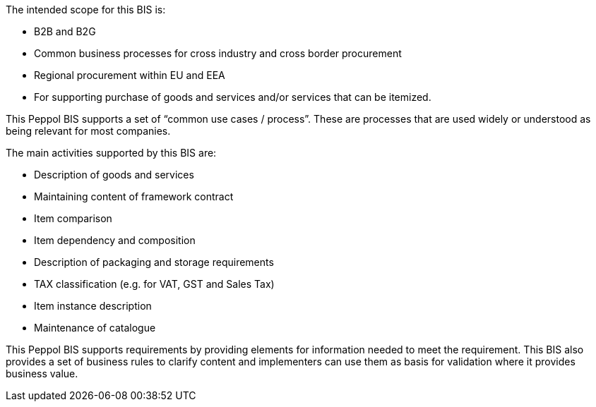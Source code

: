 
The intended scope for this BIS is:

* B2B and B2G
* Common business processes for cross industry and cross border procurement
* Regional procurement within EU and EEA
* For supporting purchase of goods and services and/or services that can be itemized.

This Peppol BIS supports a set of “common use cases / process”. These are processes that are used widely or understood as being relevant for most companies.

The main activities supported by this BIS are:

* Description of goods and services
* Maintaining content of framework contract
* Item comparison
* Item dependency and composition
* Description of packaging and storage requirements
* TAX classification (e.g. for VAT, GST and Sales Tax)
* Item instance description
* Maintenance of catalogue

This Peppol BIS supports requirements by providing elements for information needed to meet the requirement.
This BIS also provides a set of business rules to clarify content and implementers can use them as basis for validation where it provides business value.
